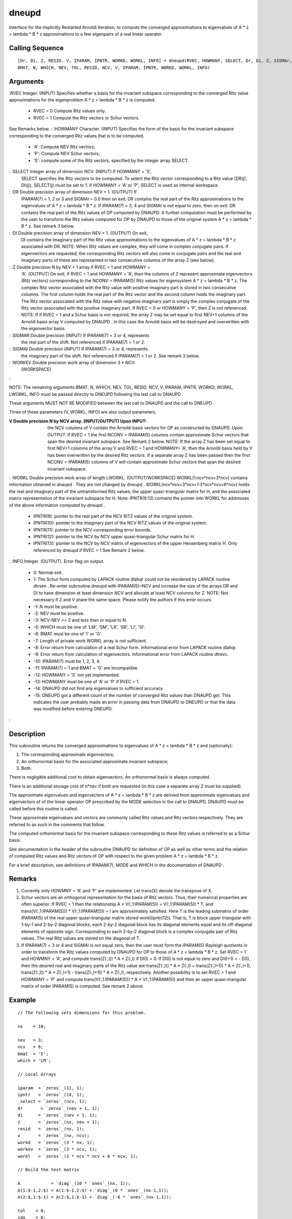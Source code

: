


dneupd
======

Interface for the Implicitly Restarted Arnoldi Iteration, to compute
the converged approximations to eigenvalues of A * z = lambda * B * z
approximations to a few eigenpairs of a real linear operator



Calling Sequence
~~~~~~~~~~~~~~~~


::

    [Dr, Di, Z, RESID, V, IPARAM, IPNTR, WORKD, WORKL, INFO] = dneupd(RVEC, HOWMANY, SELECT, Dr, Di, Z, SIGMAr, SIGMAi, WORKev,
    BMAT, N, WHICH, NEV, TOL, RESID, NCV, V, IPARAM, IPNTR, WORKD, WORKL, INFO)




Arguments
~~~~~~~~~

:RVEC Integer. (INPUT) Specifies whether a basis for the invariant
subspace corresponding to the converged Ritz value approximations for
the eigenproblem A * z = lambda * B * z is computed.

    + RVEC = 0 Compute Ritz values only.
    + RVEC = 1 Compute the Ritz vectors or Schur vectors.
See Remarks below.
: :HOWMANY Character. (INPUT) Specifies the form of the basis for the
invariant subspace corresponding to the converged Ritz values that is
to be computed.

    + 'A': Compute NEV Ritz vectors;
    + 'P': Compute NEV Schur vectors;
    + 'S': compute some of the Ritz vectors, specified by the integer
      array SELECT.

: :SELECT Integer array of dimension NCV. (INPUT) If HOWMANY = 'S',
  SELECT specifies the Ritz vectors to be computed. To select the Ritz
  vector corresponding to a Ritz value (DR(j), DI(j)), SELECT(j) must be
  set to 1. If HOWMANY = 'A' or 'P', SELECT is used as internal
  workspace.
: :DR Double precision array of dimension NEV + 1. (OUTPUT) If
  IPARAM(7) = 1, 2 or 3 and SIGMAI = 0.0 then on exit: DR contains the
  real part of the Ritz approximations to the eigenvalues of A * z =
  lambda * B * z. If IPARAM(7) = 3, 4 and SIGMAI is not equal to zero,
  then on exit: DR contains the real part of the Ritz values of OP
  computed by DNAUPD. A further computation must be performed by the
  user to transform the Ritz values computed for OP by DNAUPD to those
  of the original system A * z = lambda * B * z. See remark 3 below.
: :DI Double precision array of dimension NEV + 1. (OUTPUT) On exit,
  DI contains the imaginary part of the Ritz value approximations to the
  eigenvalues of A * z = lambda * B * z associated with DR. NOTE: When
  Ritz values are complex, they will come in complex conjugate pairs. If
  eigenvectors are requested, the corresponding Ritz vectors will also
  come in conjugate pairs and the real and imaginary parts of these are
  represented in two consecutive columns of the array Z (see below).
: :Z Double precision N by NEV + 1 array if RVEC = 1 and HOWMANY =
  'A'. (OUTPUT) On exit, if RVEC = 1 and HOWMANY = 'A', then the columns
  of Z represent approximate eigenvectors (Ritz vectors) corresponding
  to the NCONV = IPARAM(5) Ritz values for eigensystem A * z = lambda *
  B * z. The complex Ritz vector associated with the Ritz value with
  positive imaginary part is stored in two consecutive columns. The
  first column holds the real part of the Ritz vector and the second
  column holds the imaginary part. The Ritz vector associated with the
  Ritz value with negative imaginary part is simply the complex
  conjugate of the Ritz vector associated with the positive imaginary
  part. If RVEC = 0 or HOWMANY = 'P', then Z is not referenced. NOTE: If
  if RVEC = 1 and a Schur basis is not required, the array Z may be set
  equal to first NEV+1 columns of the Arnoldi basis array V computed by
  DNAUPD . In this case the Arnoldi basis will be destroyed and
  overwritten with the eigenvector basis.
: :SIGMAR Double precision (INPUT) If IPARAM(7) = 3 or 4, represents
  the real part of the shift. Not referenced if IPARAM(7) = 1 or 2.
: :SIGMAI Double precision (INPUT) If IPARAM(7) = 3 or 4, represents
  the imaginary part of the shift. Not referenced if IPARAM(7) = 1 or 2.
  See remark 3 below.
: :WORKEV Double precision work array of dimension 3 * NCV.
  (WORKSPACE)
:

NOTE: The remaining arguments BMAT, N, WHICH, NEV, TOL, RESID, NCV, V,
IPARAM, IPNTR, WORKD, WORKL, LWORKL, INFO must be passed directly to
DNEUPD following the last call to DNAUPD .

These arguments MUST NOT BE MODIFIED between the last call to DNAUPD
and the call to DNEUPD .

Three of these parameters (V, WORKL, INFO) are also output parameters.

:V Double precision N by NCV array. (INPUT/OUTPUT) Upon INPUT: the NCV
  columns of V contain the Arnoldi basis vectors for OP as constructed
  by DNAUPD. Upon OUTPUT: If RVEC = 1 the first NCONV = IPARAM(5)
  columns contain approximate Schur vectors that span the desired
  invariant subspace. See Remark 2 below. NOTE: If the array Z has been
  set equal to first NEV+1 columns of the array V and RVEC = 1 and
  HOWMANY= 'A', then the Arnoldi basis held by V has been overwritten by
  the desired Ritz vectors. If a separate array Z has been passed then
  the first NCONV = IPARAM(5) columns of V will contain approximate
  Schur vectors that span the desired invariant subspace.
: :WORKL Double precision work array of length LWORKL.
(OUTPUT/WORKSPACE) WORKL(1:ncv*ncv+3*ncv) contains information
obtained in dnaupd . They are not changed by dneupd .
WORKL(ncv*ncv+3*ncv+1:3*ncv*ncv+6*ncv) holds the real and imaginary
part of the untransformed Ritz values, the upper quasi-triangular
matrix for H, and the associated matrix representation of the
invariant subspace for H. Note: IPNTR(9:13) contains the pointer into
WORKL for addresses of the above information computed by dneupd .

    + IPNTR(9): pointer to the real part of the NCV RITZ values of the
      original system.
    + IPNTR(10): pointer to the imaginary part of the NCV RITZ values of
      the original system.
    + IPNTR(11): pointer to the NCV corresponding error bounds.
    + IPNTR(12): pointer to the NCV by NCV upper quasi-triangular Schur
      matrix for H.
    + IPNTR(13): pointer to the NCV by NCV matrix of eigenvectors of the
      upper Hessenberg matrix H. Only referenced by dneupd if RVEC = 1 See
      Remark 2 below.

: :INFO Integer. (OUTPUT). Error flag on output.

    + 0: Normal exit.
    + 1: The Schur form computed by LAPACK routine dlahqr could not be
      reordered by LAPACK routine dtrsen . Re-enter subroutine dneupd with
      IPARAM(5)=NCV and increase the size of the arrays DR and DI to have
      dimension at least dimension NCV and allocate at least NCV columns for
      Z. NOTE: Not necessary if Z and V share the same space. Please notify
      the authors if this error occurs.
    + -1: N must be positive.
    + -2: NEV must be positive.
    + -3: NCV-NEV >= 2 and less than or equal to N.
    + -5: WHICH must be one of 'LM', 'SM', 'LR', 'SR', 'LI', 'SI'.
    + -6: BMAT must be one of 'I' or 'G'.
    + -7: Length of private work WORKL array is not sufficient.
    + -8: Error return from calculation of a real Schur form.
      Informational error from LAPACK routine dlahqr.
    + -9: Error return from calculation of eigenvectors. Informational
      error from LAPACK routine dtrevc.
    + -10: IPARAM(7) must be 1, 2, 3, 4.
    + -11: IPARAM(7) = 1 and BMAT = 'G' are incompatible.
    + -12: HOWMANY = 'S' not yet implemented.
    + -13: HOWMANY must be one of 'A' or 'P' if RVEC = 1.
    + -14: DNAUPD did not find any eigenvalues to sufficient accuracy.
    + -15: DNEUPD got a different count of the number of converged Ritz
      values than DNAUPD got. This indicates the user probably made an error
      in passing data from DNAUPD to DNEUPD or that the data was modified
      before entering DNEUPD.

:



Description
~~~~~~~~~~~

This subroutine returns the converged approximations to eigenvalues of
A * z = lambda * B * z and (optionally):


#. The corresponding approximate eigenvectors;
#. An orthonormal basis for the associated approximate invariant
   subspace;
#. Both.


There is negligible additional cost to obtain eigenvectors. An
orthonormal basis is always computed.

There is an additional storage cost of n*nev if both are requested (in
this case a separate array Z must be supplied).

The approximate eigenvalues and eigenvectors of A * z = lambda * B * z
are derived from approximate eigenvalues and eigenvectors of of the
linear operator OP prescribed by the MODE selection in the call to
DNAUPD. DNAUPD must be called before this routine is called.

These approximate eigenvalues and vectors are commonly called Ritz
values and Ritz vectors respectively. They are referred to as such in
the comments that follow.

The computed orthonormal basis for the invariant subspace
corresponding to these Ritz values is referred to as a Schur basis.

See documentation in the header of the subroutine DNAUPD for
definition of OP as well as other terms and the relation of computed
Ritz values and Ritz vectors of OP with respect to the given problem A
* z = lambda * B * z.

For a brief description, see definitions of IPARAM(7), MODE and WHICH
in the documentation of DNAUPD .



Remarks
~~~~~~~


#. Currently only HOWMNY = 'A' and 'P' are implemented. Let trans(X)
   denote the transpose of X.
#. Schur vectors are an orthogonal representation for the basis of
   Ritz vectors. Thus, their numerical properties are often superior. If
   RVEC = 1 then the relationship A * V(:,1:IPARAM(5)) = V(:,1:IPARAM(5))
   * T, and trans(V(:,1:IPARAM(5))) * V(:,1:IPARAM(5)) = I are
   approximately satisfied. Here T is the leading submatrix of order
   IPARAM(5) of the real upper quasi-triangular matrix stored
   workl(ipntr(12)). That is, T is block upper triangular with 1-by-1 and
   2-by-2 diagonal blocks; each 2-by-2 diagonal block has its diagonal
   elements equal and its off-diagonal elements of opposite sign.
   Corresponding to each 2-by-2 diagonal block is a complex conjugate
   pair of Ritz values. The real Ritz values are stored on the diagonal
   of T.
#. If IPARAM(7) = 3 or 4 and SIGMAI is not equal zero, then the user
   must form the IPARAM(5) Rayleigh quotients in order to transform the
   Ritz values computed by DNAUPD for OP to those of A * z = lambda * B *
   z. Set RVEC = 1 and HOWMNY = 'A', and compute trans(Z(:,I)) * A *
   Z(:,I) if DI(I) = 0. If DI(I) is not equal to zero and DI(I+1) = -
   D(I), then the desired real and imaginary parts of the Ritz value are
   trans(Z(:,I)) * A * Z(:,I) + trans(Z(:,I+1)) * A * Z(:,I+1),
   trans(Z(:,I)) * A * Z(:,I+1) - trans(Z(:,I+1)) * A * Z(:,I),
   respectively. Another possibility is to set RVEC = 1 and HOWMANY = 'P'
   and compute trans(V(:,1:IPARAM(5))) * A * V(:,1:IPARAM(5)) and then an
   upper quasi-triangular matrix of order IPARAM(5) is computed. See
   remark 2 above.




Example
~~~~~~~


::

    // The following sets dimensions for this problem.
    
    nx    = 10;
    
    nev   = 3;
    ncv   = 6;
    bmat  = 'I';
    which = 'LM';
    
    // Local Arrays
    
    iparam  = `zeros`_(11, 1);
    ipntr   = `zeros`_(14, 1);
    _select = `zeros`_(ncv, 1);
    dr       = `zeros`_(nev + 1, 1);
    di      = `zeros`_(nev + 1, 1);
    z       = `zeros`_(nx, nev + 1);
    resid   = `zeros`_(nx, 1); 
    v       = `zeros`_(nx, ncv);
    workd   = `zeros`_(3 * nx, 1); 
    workev  = `zeros`_(3 * ncv, 1);
    workl   = `zeros`_(3 * ncv * ncv + 6 * ncv, 1);
    
    // Build the test matrix
    
    A            = `diag`_(10 * `ones`_(nx, 1));
    A(1:$-1,2:$) = A(1:$-1,2:$) + `diag`_(6 * `ones`_(nx-1,1));
    A(2:$,1:$-1) = A(2:$,1:$-1) + `diag`_(-6 * `ones`_(nx-1,1));
    
    tol    = 0;
    ido    = 0;
    
    ishfts = 1;
    maxitr = 300;
    mode1  = 1;
    
    iparam(1) = ishfts;
    iparam(3) = maxitr;
    iparam(7) = mode1;
    
    sigmar = 0; // the real part of the shift
    sigmai = 0; // the imaginary part of the shift
    info_dnaupd = 0;
    
    // M A I N   L O O P (Reverse communication)
    
    while(ido <> 99)
      // Repeatedly call the routine DNAUPD and take actions indicated by parameter IDO until
      // either convergence is indicated or maxitr has been exceeded.
    
      [ido, resid, v, iparam, ipntr, workd, workl, info_dnaupd] = `dnaupd`_(ido, bmat, nx, which, nev, tol, resid, ncv, v, iparam, ipntr, workd, workl, info_dnaupd);
      
      if(info_dnaupd < 0)
        printf('\nError with dnaupd, info = %d\n',info_dnaupd);
        printf('Check the documentation of dnaupd\n\n');
      end
      
      if(ido == -1 | ido == 1)
        // Perform matrix vector multiplication 
        workd(ipntr(2):ipntr(2) + nx -1) = A * workd(ipntr(1):ipntr(1) + nx - 1);
      end
    end
    
    // Post-Process using DNEUPD.
    rvec    = 1;
    howmany = 'A';
    info_dneupd = 0;
    
    [dr, di, z, resid, v, iparam, ipntr, workd, workl, info_dneupd] = dneupd(rvec, howmany, _select, dr, di, z, sigmar, sigmai, workev, ...
                                                                           bmat, nx, which, nev, tol, resid, ncv, v, ...
                                                                           iparam, ipntr, workd, workl, info_dneupd);
                                                                           
    if(info_dneupd < 0)
      printf('\nError with dneupd, info = %d\n', info_dneupd);
      printf('Check the documentation of dneupd.\n\n');
    end
    
    printf('\nDNSIMP\n');
    printf('======\n');
    printf('\n');
    printf('Size of the matrix is %d\n', nx);
    printf('The number of Ritz values requested is %d\n', nev);
    printf('The number of Arnoldi vectors generated (NCV) is %d\n', ncv);
    printf('What portion of the spectrum: %s\n', which);
    printf('The number of Implicit Arnoldi update iterations taken is %d\n', iparam(3));
    printf('The number of OP*x is %d\n', iparam(9));
    printf('The convergence criterion is %d\n', tol);




See Also
~~~~~~~~


+ `dsaupd`_ Interface for the Implicitly Restarted Arnoldi Iteration,
  to compute approximations to a few eigenpairs of a real and symmetric
  linear operator
+ `dnaupd`_ Interface for the Implicitly Restarted Arnoldi Iteration,
  to compute approximations to a few eigenpairs of a real linear
  operator




Bibliography
~~~~~~~~~~~~

1. D.C. Sorensen, "Implicit Application of Polynomial Filters in a
k-Step Arnoldi Method", SIAM J. Matr. Anal. Apps., 13 (1992), pp
357-385.

2. R.B. Lehoucq, "Analysis and Implementation of an Implicitly
Restarted Arnoldi Iteration", Rice University Technical Report
TR95-13, Department of Computational and Applied Mathematics.

3. B.N. Parlett, "The Symmetric Eigenvalue Problem". Prentice-Hall,
1980.

4. B.N. Parlett, B. Nour-Omid, "Towards a Black Box Lanczos Program",
Computer Physics Communications, 53 (1989), pp 169-179.

5. B. Nour-Omid, B.N. Parlett, T. Ericson, P.S. Jensen, "How to
Implement the Spectral Transformation", Math. Comp., 48 (1987), pp
663-673.

6. R.G. Grimes, J.G. Lewis and H.D. Simon, "A Shifted Block Lanczos
Algorithm for Solving Sparse Symmetric Generalized Eigenproblems",
SIAM J. Matr. Anal. Apps., January (1993).

7. L. Reichel, W.B. Gragg, "Algorithm 686: FORTRAN Subroutines for
Updating the QR decomposition", ACM TOMS, December 1990, Volume 16
Number 4, pp 369-377.

8. R.B. Lehoucq, D.C. Sorensen, "Implementation of Some Spectral
Transformations in a k-Step Arnoldi Method". In Preparation.



Used Functions
~~~~~~~~~~~~~~

Based on ARPACK routine dneupd

.. _dsaupd: dsaupd.html
.. _dnaupd: dnaupd.html



